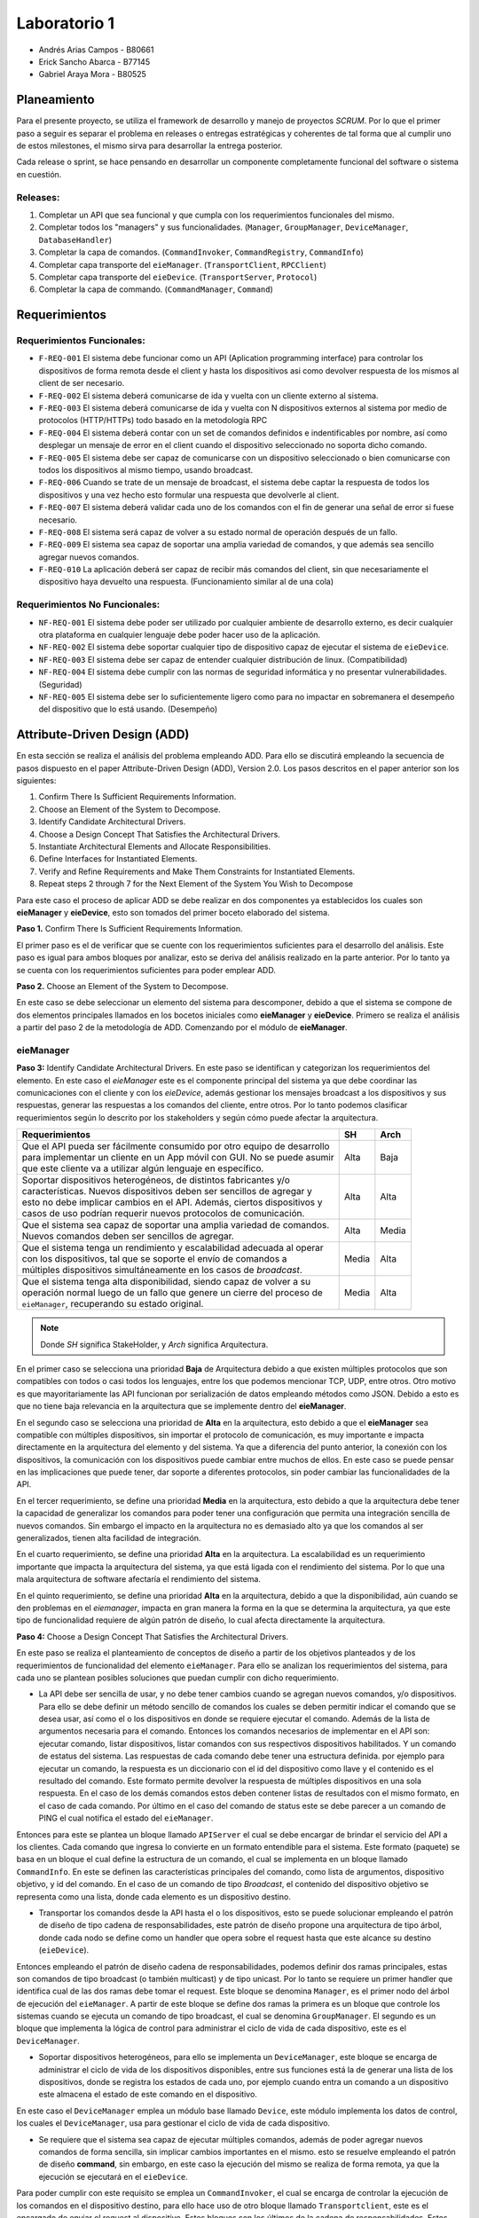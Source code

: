 *************
Laboratorio 1
*************

* Andrés Arias Campos - B80661
* Erick Sancho Abarca - B77145
* Gabriel Araya Mora - B80525

Planeamiento
************

Para el presente proyecto, se utiliza el framework de desarrollo y manejo de proyectos `SCRUM`. Por lo que el primer paso a seguir es separar el problema en releases o entregas estratégicas y coherentes de tal forma que al cumplir uno de estos milestones, el mismo sirva para desarrollar la entrega posterior.

Cada release o sprint, se hace pensando en desarrollar un componente completamente funcional del software o sistema en cuestión.

Releases:
=========

#. Completar un API que sea funcional y que cumpla con los requerimientos funcionales del mismo. 
#. Completar todos los "managers" y sus funcionalidades. (``Manager``, ``GroupManager``, ``DeviceManager``, ``DatabaseHandler``)
#. Completar la capa de comandos. (``CommandInvoker``, ``CommandRegistry``, ``CommandInfo``) 
#. Completar capa transporte del ``eieManager``. (``TransportClient``, ``RPCClient``)
#. Completar capa transporte del ``eieDevice``. (``TransportServer``, ``Protocol``)
#. Completar la capa de commando. (``CommandManager``, ``Command``)

Requerimientos
**************

Requerimientos Funcionales:
===========================

* ``F-REQ-001`` El sistema debe funcionar como un API (Aplication programming interface) para controlar los dispositivos de forma remota desde el client y hasta los dispositivos asi como devolver respuesta de los mismos al client de ser necesario.
* ``F-REQ-002`` El sistema deberá comunicarse de ida y vuelta con un cliente externo al sistema.
* ``F-REQ-003`` El sistema deberá comunicarse de ida y vuelta con N dispositivos externos al sistema por medio de protocolos (HTTP/HTTPs) todo basado en la metodología RPC
* ``F-REQ-004`` El sistema deberá contar con un set de comandos definidos e indentificables por nombre, así como desplegar un mensaje de error en el client cuando el dispositivo seleccionado no soporta dicho comando.
* ``F-REQ-005`` El sistema debe ser capaz de comunicarse con un dispositivo seleccionado o bien comunicarse con todos los dispositivos al mismo tiempo, usando broadcast.
* ``F-REQ-006`` Cuando se trate de un mensaje de broadcast, el sistema debe captar la respuesta de todos los dispositivos y una vez hecho esto formular una respuesta que devolverle al client.
* ``F-REQ-007`` El sistema deberá validar cada uno de los comandos con el fin de generar una señal de error si fuese necesario.
* ``F-REQ-008`` El sistema será capaz de volver a su estado normal de operación después de un fallo.
* ``F-REQ-009`` El sistema sea capaz de soportar una amplia variedad de comandos, y que además sea sencillo agregar nuevos comandos. 
* ``F-REQ-010`` La aplicación deberá ser capaz de recibir más comandos del client, sin que necesariamente el dispositivo haya devuelto una respuesta. (Funcionamiento similar al de una cola)

Requerimientos No Funcionales:
==============================

* ``NF-REQ-001`` El sistema debe poder ser utilizado por cualquier ambiente de desarrollo externo, es decir cualquier otra plataforma en cualquier lenguaje debe poder hacer uso de la aplicación. 
* ``NF-REQ-002`` El sistema debe soportar cualquier tipo de dispositivo capaz de ejecutar el sistema de ``eieDevice``.
* ``NF-REQ-003`` El sistema debe ser capaz de entender cualquier distribución de linux. (Compatibilidad)
* ``NF-REQ-004`` El sistema debe cumplir con las normas de seguridad informática y no presentar vulnerabilidades. (Seguridad)
* ``NF-REQ-005`` El sistema debe ser lo suficientemente ligero como para no impactar en sobremanera el desempeño del dispositivo que lo está usando. (Desempeño)

Attribute-Driven Design (ADD)
*****************************

En esta sección se realiza el análisis del problema empleando ADD. Para ello se discutirá empleando la secuencia de pasos dispuesto en el paper Attribute-Driven Design (ADD),
Version 2.0. Los pasos descritos en el paper anterior son los siguientes:

#. Confirm There Is Sufficient Requirements Information.
#. Choose an Element of the System to Decompose.
#. Identify Candidate Architectural Drivers.
#. Choose a Design Concept That Satisfies the Architectural Drivers.
#. Instantiate Architectural Elements and Allocate Responsibilities.
#. Define Interfaces for Instantiated Elements.
#. Verify and Refine Requirements and Make Them Constraints for Instantiated Elements.
#. Repeat steps 2 through 7 for the Next Element of the System You Wish to Decompose


Para este caso el proceso de aplicar ADD se debe realizar en dos componentes ya establecidos los cuales son **eieManager** y **eieDevice**, esto son tomados del primer boceto elaborado del sistema. 

**Paso 1.** Confirm There Is Sufficient Requirements Information.

El primer paso es el de verificar que se cuente con los requerimientos suficientes para el desarrollo del análisis. Este paso es igual para ambos bloques por analizar, esto se deriva del análisis realizado en la parte anterior. Por lo tanto ya se cuenta con los requerimientos suficientes para poder emplear ADD.


**Paso 2.** Choose an Element of the System to Decompose.

En este caso se debe seleccionar un elemento del sistema para descomponer, debido a que el sistema se compone de dos elementos principales llamados en los bocetos iniciales como **eieManager** y **eieDevice**. Primero se realiza el análisis a partir del paso 2 de la metodología de ADD. Comenzando por el módulo de **eieManager**.

**eieManager**
==============


**Paso 3:** Identify Candidate Architectural Drivers.
En este paso se identifican y categorizan los requerimientos del elemento. En este caso el `eieManager` este es el componente principal del sistema ya que debe coordinar las comunicaciones con el cliente y con los `eieDevice`, además gestionar los mensajes broadcast a los dispositivos y sus respuestas, generar las respuestas a los comandos del cliente, entre otros. Por lo tanto podemos clasificar requerimientos según lo descrito por los stakeholders y según cómo puede afectar la arquitectura.


+---------------------------------------------------------------------------+--------+--------+
| Requerimientos                                                            | SH     | Arch   |
+===========================================================================+========+========+
|| Que el API pueda ser fácilmente consumido por otro equipo de desarrollo  | Alta   | Baja   |
|| para implementar un cliente en un App móvil con GUI. No se puede asumir  |        |        |
|| que este cliente va a utilizar algún lenguaje en específico.             |        |        |
+---------------------------------------------------------------------------+--------+--------+
|| Soportar dispositivos heterogéneos, de distintos fabricantes y/o         | Alta   |  Alta  |
|| características. Nuevos dispositivos deben ser sencillos de agregar y    |        |        |
|| esto no debe implicar cambios en el API. Además, ciertos dispositivos y  |        |        |
|| casos de uso podrían requerir nuevos protocolos de comunicación.         |        |        |
+---------------------------------------------------------------------------+--------+--------+
|| Que el sistema sea capaz de soportar una amplia variedad de comandos.    |  Alta  |  Media |
|| Nuevos comandos deben ser sencillos de agregar.                          |        |        |
+---------------------------------------------------------------------------+--------+--------+
|| Que el sistema tenga un rendimiento y escalabilidad adecuada al operar   |  Media |  Alta  |
|| con los dispositivos, tal que se soporte el envío de comandos a          |        |        |
|| múltiples dispositivos simultáneamente en los casos de `broadcast`.      |        |        |
+---------------------------------------------------------------------------+--------+--------+
|| Que el sistema tenga alta disponibilidad, siendo capaz de volver a su    |  Media |  Alta  |
|| operación normal luego de un fallo que genere un cierre del proceso de   |        |        |
|| ``eieManager``, recuperando su estado original.                          |        |        |
+---------------------------------------------------------------------------+--------+--------+

.. note::
   Donde `SH` significa StakeHolder, y `Arch` significa Arquitectura.


En el primer caso se selecciona una prioridad **Baja** de Arquitectura debido a que existen múltiples protocolos que son compatibles con todos o casi todos los lenguajes, entre los que podemos mencionar TCP, UDP, entre otros. Otro motivo es que mayoritariamente las API funcionan por serialización de datos empleando métodos como JSON. Debido a esto es que no tiene baja relevancia en la arquitectura que se implemente dentro del **eieManager**. 

En el segundo caso se selecciona una prioridad de **Alta** en la arquitectura, esto debido a que el **eieManager** sea compatible con múltiples dispositivos, sin importar el protocolo de comunicación, es muy importante e impacta directamente en la arquitectura del elemento y del sistema. Ya que a diferencia del punto anterior, la conexión con los dispositivos, la comunicación con los dispositivos puede cambiar entre muchos de ellos. En este caso se puede pensar en las implicaciones que puede tener, dar soporte a diferentes protocolos, sin poder cambiar las funcionalidades de la API. 

En el tercer requerimiento, se define una prioridad **Media** en la arquitectura, esto debido a que la arquitectura debe tener la capacidad de generalizar los comandos para poder tener una configuración que permita una integración sencilla de nuevos comandos. Sin embargo el impacto en la arquitectura no es demasiado alto ya que los comandos al ser generalizados, tienen alta facilidad de integración.

En el cuarto requerimiento, se define una prioridad **Alta** en la arquitectura. La escalabilidad es un requerimiento importante que impacta la arquitectura del sistema, ya que está ligada con el rendimiento del sistema. Por lo que una mala arquitectura de software afectaría el rendimiento del sistema.

En el quinto requerimiento, se define una prioridad **Alta** en la arquitectura, debido a que la disponibilidad, aún cuando se den problemas en el `eiemanager`, impacta en gran manera la forma en la que se determina la arquitectura, ya que este tipo de funcionalidad requiere de algún patrón de diseño, lo cual afecta directamente la arquitectura.



**Paso 4:** Choose a Design Concept That Satisfies the Architectural Drivers.

En este paso se realiza el planteamiento de conceptos de diseño a partir de los objetivos planteados y de los requerimientos de funcionalidad del elemento ``eieManager``. Para ello se analizan los requerimientos del sistema, para cada uno se plantean posibles soluciones que puedan cumplir con dicho requerimiento.

* La API debe ser sencilla de usar, y no debe tener cambios cuando se agregan nuevos comandos, y/o dispositivos. Para ello se debe definir un método sencillo de comandos los cuales se deben permitir indicar el comando que se desea usar, así como el o los dispositivos en donde se requiere ejecutar el comando. Además de la lista de argumentos necesaria para el comando. Entonces los comandos necesarios de implementar en el API son: ejecutar comando, listar dispositivos, listar comandos con sus respectivos dispositivos habilitados. Y un comando de estatus del sistema. Las respuestas de cada comando debe tener una estructura definida. por ejemplo para ejecutar un comando, la respuesta es un diccionario con el id del dispositivo como llave y el contenido es el resultado del comando. Este formato permite devolver la respuesta de múltiples dispositivos en una sola respuesta. En el caso de los demás comandos estos deben contener listas de resultados con el mismo formato, en el caso de cada comando. Por último en el caso del comando de status este se debe parecer a un comando de PING el cual notifica el estado del ``eieManager``.

Entonces para este se plantea un bloque llamado ``APIServer`` el cual se debe encargar de brindar el servicio del API a los clientes. Cada comando que ingresa lo convierte en un formato entendible para el sistema. Este formato (paquete) se basa en un bloque el cual define la estructura de un comando, el cual se implementa en un bloque llamado ``CommandInfo``. En este se definen las características principales del comando, como lista de argumentos, dispositivo objetivo, y id del comando. En el caso de un comando de tipo *Broadcast*, el contenido del dispositivo objetivo se representa como una lista, donde cada elemento es un dispositivo destino.

* Transportar los comandos desde la API hasta el o los dispositivos, esto se puede solucionar empleando el patrón de diseño de tipo cadena de responsabilidades, este patrón de diseño propone una arquitectura de tipo árbol, donde cada nodo se define como un handler que opera sobre el request hasta que este alcance su destino (``eieDevice``). 

Entonces empleando el patrón de diseño cadena de responsabilidades, podemos definir dos ramas principales, estas son comandos de tipo broadcast (o también multicast) y de tipo unicast. Por lo tanto se requiere un primer handler que identifica cual de las dos ramas debe tomar el request. Este bloque se denomina ``Manager``, es el primer nodo del árbol de ejecución del ``eieManager``. A partir de este bloque se define dos ramas la primera es un bloque que controle los sistemas cuando se ejecuta un comando de tipo broadcast, el cual se denomina ``GroupManager``. El segundo es un bloque que implementa la lógica de control para administrar el ciclo de vida de cada dispositivo, este es el ``DeviceManager``.

* Soportar dispositivos heterogéneos, para ello se implementa un ``DeviceManager``, este bloque se encarga de administrar el ciclo de vida de los dispositivos disponibles, entre sus funciones está la de generar una lista de los dispositivos, donde se registra los estados de cada uno, por ejemplo cuando entra un comando a un dispositivo este almacena el estado de este comando en el dispositivo. 

En este caso el ``DeviceManager`` emplea un módulo base llamado ``Device``, este módulo implementa los datos de control, los cuales el ``DeviceManager``, usa para gestionar el ciclo de vida de cada dispositivo.

* Se requiere que el sistema sea capaz de ejecutar múltiples comandos, además de poder agregar nuevos comandos de forma sencilla, sin implicar cambios importantes en el mismo. esto se resuelve empleando el patrón de diseño **command**, sin embargo, en este caso la ejecución del mismo se realiza de forma remota, ya que la ejecución se ejecutará en el ``eieDevice``. 

Para poder cumplir con este requisito se emplea un ``CommandInvoker``, el cual se encarga de controlar la ejecución de los comandos en el dispositivo destino, para ello hace uso de otro bloque llamado ``Transportclient``, este es el encargado de enviar el request al dispositivo. Estos bloques son los últimos de la cadena de responsabilidades. Estos son controlados por el ``DeviceManager``.

* Para poder establecer conexión con múltiples dispositivos, se puede emplear el patrón de diseño Proxy, sin embargo, algunos dispositivos pueden requieren protocolos de comunicación por lo tanto se puede emplear el patrón de diseño Adapter, el cual proporciona los métodos de conversión de las información en el protocolo específico para cada uno de los dispositivos. Entonces para este caso se define una solución que mezcla las propiedades del patrón de diseño Proxy con las propiedades del patrón de diseño de tipo Adapter. Esto se implementa dentro del módulo llamado ``Transportclient``. De este módulo se derivan otro módulo como el RPCClient el cual implementa la interfaz de conexión entre el **eieManager** y el **eieDevice**. 


* Para poder recuperar el sistema luego de una caída del ``eieManager``, se establece un módulo ``DatabaseHandler``, el cual se encarga de controlar la base de datos empleada en módulos como por ejemplo el ``DeviceManager``, o el ``GroupManager``, ya que a partir de estos datos lo módulos son capaces de regresar al estado antes de la falla en el sistema. Además es importante considerar las configuraciones iniciales del sistema, como por ejemplo los comandos soportados y los dispositivos disponibles. 

**Paso 5:** Instantiate Architectural Elements and Allocate Responsibilities

* ``APIserver``: Este es el bloque en el cual se implementa el API, este tiene dos funciones: escuchar comandos que ingresan y enviar respuestas de los comandos al cliente específico. Por lo tanto se puede separar dos funciones principales, la primera es la poder recibir requests desde los clientes, etiquetando cada uno de ellos con el id del cliente que envía el request, esto con el objetivo de poder responder con el resultado de la operación solicitada. La segunda función es la de convertir el comando de ingreso en el paquete que el sistema puede procesar.
* ``CommandInfo``: Este es un bloque que define la estructura básica del comando de entrada, en este se definen los campos requeridos por el sistema.
* ``CommandRegistry``: Este es una memoria, la cual funciona como un registro de los comandos válidos por cada dispositivo, El funcionamiento se basa en el id de cada dispositivo y el id de cada comando, entonces en un diccionario se registra como llave el id de cada dispositivo y el contenido es una lista con los id de los comandos soportados. Además implementa los métodos requeridos para registrar nuevos comandos soportados por cada dispositivo así como el registro de nuevos dispositivos.
* ``DeviceManager``: Este módulo se encarga del control de los devices, establece tablas de comandos pendientes para cada dispositivo, llevando el control de cada uno. Además es el encargado de implementar los mecanismos de control como por ejemplo los timeouts, los cuales definen el tiempo máximo que el ``DeviceManager``, puede esperar una respuesta del dispositivo. 
* ``GroupManager``: Este bloque implementa la lógica de control de los mensajes de tipo Broadcast, en este se implementa la tabla de control de los comandos recibidos, además se encarga de unir todas las respuestas de los los dispositivos, en una sola respuesta para ser enviada al ``APIServer`` para devolverse al client. 
* ``CommandInvoker``: En este módulo se implementa la lógica de verificación del comando, con lo cual se verifica que el dispositivo soporte el comando solicitado. Además se encarga de iniciar la transmisión con el dispositivo. 
* ``TransportClient``: En este módulo se implementa el proxy de comunicaciones, encargado de determinar el tipo de protocolo que aplica dependiendo del dispositivo destino. Además ejecuta el cliente que es el que se conecta al dispositivo. 
* ``RPCClient``: En este módulo se implementa el protocolo de comunicación.
* ``DatabaseHandler``: este bloque es el encargado de implementar los métodos necesarios para que los demás módulos tengan acceso a la base de datos, además de implementar los métodos de control en caso se produzcan errores en el eieManager. De igual forma gestiona los datos de inicialización del sistema.
* ``Device``: Este es un módulo implementa la estructura necesaria para el cada device, con ello poder gestionar el ciclo de vida del mismo.
* ``Group``: Esta es una estructura base la cual implementa las características básicas de un grupo de broadcast. Es empleado por el ``GroupManager`` para el control de los comandos enviados de forma de mensaje broadcast.




**Paso 6:** Define Interfaces for Instantiated Elements.

El flujo de información entre los módulos se realiza empleando el concepto de paquetes, donde cada paquete contiene la información necesaria para cada módulo destino, por ejemplo, del ``APIServer`` sale un paquete con la información enviada desde el cliente, esta es tomada por el ``Manager`` y clasificada para ser enviada por alguna de las ramas definidas. Así también se envía un paquete desde el DeviceManager hasta el ``TransportClient`` para ser enviado al dispositivo, en este último paquete únicamente se especifica un solo dispositivo. 

Otro punto importante a mencionar es el sistema de etiquetado el cual debe ser capaz de identificar cada request, comando y dispositivo involucrado en el sistema, ya que de eso depende la eficacia del sistema. En términos sencillos el eieManager debe comportarse como un servidor y como un router el cual recibe los request desde un cliente, y la vez transporta los resultados desde los dispositivos hasta el cliente.

**Paso 7:** Verify and Refine Requirements and Make Them Constraints for Instantiated Elements.


Al analizar los pasos anteriores podemos verificar el cumplimiento de los requerimientos, con la unica observacion que la definición de protocolo para este contexto no se especifica del todo, ya que de protocolos de comunicaciones existen múltiples como por ejemplo TCP, UDP, entre otros, sin embargo no se especifica si el protocolo se refiere a estos mencionados, o a formatos de serialización de datos.





**eieDevice**
=============

**Paso 3:** Identify Candidate Architectural Drivers.

En este caso se identifican y categorizan los requerimientos que aplican al módulo `eieDevice`, el cual recibe los comandos desde el `eieManager`, los procesa y genera el resultado, que posteriormente devuelve al `eieManager`. Por lo tanto podemos clasificar requerimientos según lo descrito por los stakeholders y según cómo puede afectar la arquitectura.

+----------------------------------------------------------------------+-------+-------+
| Requerimientos                                                       | SH    | Arch  |
+======================================================================+=======+=======+
|| El dispositivo debe poder procesar múltiples comandos, aunque estos | Alta  | Alto  |
|| lleguen sin haber generado la respuesta del comando previo.         |       |       |
|| Manteniendo una cola de comandos.                                   |       |       |
+----------------------------------------------------------------------+-------+-------+
|| El Dispositivo debe ser capaz de soportar cualquier distribución de | Alta  | Bajo  |
|| Linux.                                                              |       |       |
+----------------------------------------------------------------------+-------+-------+
|| Soportar diferentes protocolos de comunicación que dependen del     | Media | Medio |
|| dispositivo en el cual se está ejecutando el `eiedevice`.           |       |       |
+----------------------------------------------------------------------+-------+-------+
|| Nuevos comandos deben ser sencillos de agregar.                     | Alta  | Alta  |
+----------------------------------------------------------------------+-------+-------+

En el primer requerimiento se define un impacto `Alto`, esto se debe a que la funcionalidad mencionada requiere una arquitectura dirigida a dicho problema de diseño. Ya que podemos decir que se requiere algún nivel de concurrencia, además de emplear colas, y otros mecanismos para evitar la pérdida de comandos en situaciones de alta demanda de solicitudes de ejecución.

En el segundo caso se determina un impacto `Bajo`, esto es porque la compatibilidad con un sistema operativo no depende de la arquitectura, si no del lenguaje en que se implemente el código.

En el tercer caso, se determinó un impacto `Medio`, esto es porque la compatibilidad con diferentes protocolos de comunicación, es una funcionalidad de una pequeña parte del sistema, la cual únicamente se encarga de las comunicaciones, esto lo podemos definir como una abstracción del bloque de comunicaciones.

En el último requerimiento se define un impacto `Alto`, debido a que cada comando es al final un método, entonces el poder integrar un método nuevo sin mucha dificultad tiene un gran impacto en la arquitectura del sistema.

Analizando estos requerimientos podemos plantear el siguiente atributos de calidad:

* Modificable: Esto se deriva de la necesidad de tener facilidad de incluir nuevas funcionalidades posteriormente. Esto debido a la necesidad de soportar diferentes protocolos en la capa de transporte.



**Paso 4:** Choose a Design Concept That Satisfies the Architectural Drivers.

En este caso se plantean los conceptos de diseño que satisfacen los requerimientos planteados, para el elemento. El ``eieDevice`` es el software que se encuentra dentro de cada dispositivo controlado por el ``eieManager``, esto es de gran importancia, ya que el software no es distinto para cada dispositivo, sino que este debe ser compatible con cada uno de ellos. Entonces analizamos los principales requerimientos del elemento:



* El primer requerimiento del sistema es la necesidad de ejecutar comandos de estado y/o comandos de ejecución. Este requerimiento deriva en el problema de cómo se puede recibir un comando de un agente externo, y ejecutarlo localmente, para posteriormente devolver el resultado que este genere. Al analizar estos requerimientos, podemos plantear el patrón de diseño **Comando**. Este patrón de diseño se puede emplear cuando se tiene que ejecutar comandos que pueden provenir, tanto localmente, como desde el exterior. Además este presenta la ventaja de poder agregar nuevos comandos de forma sencilla, ya que se basa en el uso de la herencia de una clase base, que puede ser una clase **comando**. Además que se pueden definir colas de ejecución, por lo tanto si entran más comandos de los que se pueden ejecutar estos entran en una cola y eventualmente se ejecutarán.


A partir del análisis anterior se definen dos bloques, el primero es el bloque **Comand**, este bloque implementa las funcionalidades de comando, como puede ser la interfaz de la cual se derivan de los comandos, ademas de implementar la funcionalidad de los comandos. El segundo bloque es el **ComandManager**, en este bloque se implementa el registro de los comandos soportados por el sistema, además es donde se coordina la ejecución de los mismos. Entre las funciones principales está la de tomar la entrada del TansportServer y registrarla en la cola de comandos. 



* El siguiente requerimiento es la capacidad de poder soportar diferentes protocolos de comunicación. Para este caso se puede emplear un patrón de diseño como el Template (o plantilla). Este patrón de diseño propone una estructura base o esqueleto, el cual se pueden sobreescribir los métodos, con lo cual se obtiene una funcionalidad diferente, sin alterar su estructura básica. Este tipo de funcionalidades se pueden ejemplificar como herencia de clases y polimorfismo. Otro posible patrón de diseño que aplica a este caso es el de estrategia, el cual propone una estructura base que ofrece servicios, los cuales dependen de quién solicite estos servicios. Entonces cual es el patrón que más se adapta para este caso:


  * **Template**: Ese patrón permite añadir funcionalidades derivadas del mismo esqueleto `Protocolo`. Además es fácil de agregar, ya que se basa en el polimorfismo. Sin embargo, debido a que se basa únicamente en polimorfismo, las nuevas funcionalidades deben realizarse sobre una base fija de métodos, por lo que es necesario ser claros en la cantidad de métodos que se pueden llegar a requerir para implementar todos los protocolos que se quiere dar soporte.
  * **Strategy**: Este patrón de diseño se basa en herencia desde una interfaz por ende los nuevos protocolos son muy fáciles de agregar. Además que la manera en que se indica que clase se quiere emplear en la ejecución de un comando, nos da la ventaja de emplear una estructura de configuración. Ya que se puede emplear un identificador del tipo de protocolo y el contexto en donde se ejecuta no requiere conocer la clase, únicamente su identificador, esto es una propiedad de intercambiabilidad entre los protocolos. Esto es diferente a lo que sucede en el caso de Template ya que en ese caso, el contexto sí requiere conocer la clase que se quiere emplear.


Entonces a partir del análisis anterior podemos plantear un bloque llamado **TransportServer**, en este bloque de función se implementan las funcionalidades de comunicación con el `eieManager`. La implementación de este bloque se basa en el patrón de diseño strategy ya que este permite una modificabilidad alta, además de una integración con diferentes protocolos bastante alta. Un punto importante por el cual se emplea este patrón de diseño es que el contexto no se quiere conocer la implementación de la funcionalidad deseada únicamente un identificador del mismo. Por lo tanto en adición se define un bloque de configuración **ConfigDev** el cual implementa estas configuraciones para su fácil adaptabilidad entre diferentes dispositivos. 


**Paso 5:** Instantiate Architectural Elements and Allocate Responsibilities


* ``Command``: De este módulo se derivan los comandos soportados por el sistema, es decir, cada comando se define por herencia a partir de la interfaz implementada en el bloque comando. Este recibe el identificador del comando y la lista de argumentos requeridos por el sistema. 
* ``CommandManager``: En este módulo se implementa el invocador de los comandos, el cual es el encargado de registrar los comandos, e invocar su ejecución. Además se encarga de implementar una cola la cual se llena con las requests entrantes desde el ``TransportServer``.
* ``ConfigDev``: En este módulo se definen las configuraciones necesarias para el sistema. Las cuales son determinadas para cada uno de los dispositivos ``eieDevice``.
* ``TransportServer``: En este se implementa la lógica requerida para poder responder a request provenientes del ``eieManager``. Como se mencionó en la etapa anterior, este bloque se basa en la metodología Strategy, por lo tanto en este módulo se define la lógica del contexto, el cual se define como un **listener**, debido a que es un sistema de tipo servidor. Además es el encargado de definir el tipo de protocolo, a partir de la configuración determinada en el módulo ``ConfigDev``. 
* ``Protocolo``: En este módulo se implementa la interfaz base del protocolo, así como los protocolos soportados.


**Paso 6:** Define Interfaces for Instantiated Elements.

Los datos en el sistema viajan en cascada, por ejemplo cuando un paquete entra (``Protocolo``) llega al ``TransportServer``, de ahí pasa al ``CommandManager`` donde entra a la cola, cuando sale de la cola este se envía al ``command``, el cual ejecuta la función y devuelve el resultado al ``CommandManager`` el cual a su vez devuelve el resultado al ``TransportServer``, para ser enviado al ``eieManager`` de vuelta. El método de conexión entre los módulos es por referencia, y por instancia. Donde el contenido de los paquetes que se transportan son el comando (id del comando), y argumentos. En la comunicación de regreso al cliente, el payload de la respuesta es el resultado del comando ejecutado.

Debido a que el sistema es un servidor este debe tener una rutina de inicialización la cual en este caso es la definir el tamaño máximo de la cola de comandos, así como la de iniciar el servidor de comunicaciones, en la cual se ejecuta configura el protocolo que se requiere. Todo esto antes de enviar un mensaje de estatus al ``eieManager``, el cual notifica que el dispositivo se encuentra operando con funcionalidad.


**Paso 7:** Verify and Refine Requirements and Make Them Constraints for Instantiated Elements.

Al emplear el patrón de diseño **command** Se garantiza la funcionalidad requerida en el primer requerimiento del sistema y el cuarto requerimiento, ya que agregar nuevos comandos se vuelve muy sencillo, y es posible soportar múltiples comandos. Además entre las funciones del ``commandManager`` se encuentra la de implementar una cola de comandos, lo cual cumple con los requerimientos solicitados. Al emplear la metodología de strategy nos garantizamos el cumplimiento del tercer requerimiento solicitado para el ``eieDevice``. Además nos garantizamos con el cumplimiento del atributo de calidad de modificabilidad ya que los protocolos soportados son mantenibles. 

En el caso del segundo requerimiento éste no afecta la arquitectura del sistema por lo tanto no tiene repercusión en las decisiones de diseño tomadas.


Patrones de diseño
******************

Proxy:
======

Como se sabe de la definición de este patrón de diseño, un proxy es una clase funcionando como una interfaz intermedia a algo más, a cualquier cosa.

Esta es exactamente la situación que se presenta en el enunciado laboratorio, en la que el ``eieManager`` va a funcionar como una interfaz intermedia entre el ``eieclient`` y los devices a los que el client quiere alcanzar.

La interfaz o la clase intermedia del ``eieManager`` tiene funcionalidad agregada y no solo hace forwarding de la data, pero para este momento del diseño, funciona básicamente como una caja negra la cual recibe entradas y da salidas según los requerimientos funcionales. 

Relación del patrón con el diseño:
----------------------------------

Siendo en este caso el ``TransportClient`` el proxy o la caja intermedia entre el client y los devices. Además de que se puede relacionar con el patrón de diseño ``Adapter`` el cual ayuda a implementar de una manera mas directa y sencilla los requerimientos funcionales y compatibilidad de diferentes protocolos. 

El proxy en la sana teoría solo  debería de hacer forwarding de la data, y usando una "caja" extra con el dicho ``Adapter`` se puede modificar esa data para cumplir los requerimientos.

Command:
========

``Command`` es uno de los muchos patrones de diseño de comportamiento, el cual abstrae una solicitud, en un objeto totalmente independiente, el cual contiene toda la información sobre la misma solicitud.

Esta abstracción permite parametrizar los métodos con diferentes solicitudes o comandos en el caso del sistema en cuestión, además de retrasar o poner en cola la ejecución de una solicitud y soportar operaciones que no se pueden realizar.

* Encapsular la información requerida para ejecutar comandos en dispositivos específicos:

La clase ``command`` va a tener como atributo un ``deviceID`` con el fin de identificar al dispositivo al que se le quiere hablar, además va a tener otro atributo el cual encapsule el comando que se le va a mandar al device. Si al llegar al device correspondiente el mismo es capaz de ejecutarlo, lo ejecuta, sino crea un mensaje de error. 

* Ejecutar los comandos y esperar la respuesta correspondiente:

En este caso se hace uso de la clase llamada ``commandInvoker``, la cual se encarga de recibir los comandos, encolarlos, y enviarlos a ejecución.

Diagramas UML
*************

A partir de lo mencionado anteriormente, se realizaron los diagramas UML de clases para los componentes eieManager y eieDevice con las clases designadas para cada componente. Los diagramas realizados son los siguientes:

.. uml::

  title Classes - Class Diagram

  Class DatabaseHandler{}
  APIServer -down-- eieManager
  CommandInvoker -left-- eieManager

  CommandRegistry--|> CommandInvoker
  CommandInfo --|> CommandRegistry

  eieManager -- GroupManager
  eieManager -- DeviceManager

  Group -up--|> GroupManager
  Device -up--|> DeviceManager

  TransportClient -right-- eieManager


  TransportClient <|.. RPCClient
  TransportClient <|.. TCPClient
  TransportClient <|.. UDPClient

.. uml::

  title Classes - eieDevice

  TransportServer -- eieDevice

  Protocol -right-- eieDevice
  ConfigDev -- eieDevice

  Command_Manager -left-- eieDevice

  Protocol <|.. RPCServer
  Protocol <|.. TCPServer
  Protocol <|.. UDPServer

  Command_Manager <|-- Command
  
Teniendo los diagramas de clases, se procedio a realizar los diagramas secuenciales para los comandos a dispositivos específicos y a grupos de broadcast, esto para tener mejor control de cuales son los procesos o clases que llevan el flujo del programa. El diagrama secuencial de la comunicacion con un dispositivo es el siguiente:

.. uml::

  title Device - Sequence Diagram

  Client -> APIServer: Solicitud de datos/acciones

  APIServer -> Manager: Lectura e invocación del comando

  Manager -> DeviceManager: Se obtiene la información del dispositivo solicitado

  Manager <- DeviceManager: Se obtiene la información del dispositivo solicitado

  APIServer <- Manager: Datos/acciones efectuadas a la solicitud

  Client <- APIServer: Respuesta de de datos/acciones

.. uml::

  DeviceManager -> CommandInvoker: Se solicita implementación del comando
  
  CommandInvoker <-> TransportProxy: Envio del comando entre los sistemas

  TransportProxy -> Device: Lectura e implementación del comando

  TransportProxy <- Device: Respuesta al comando recibido

  CommandInvoker <-> TransportProxy: Respuesta del dispositivo entre los sistemas

  DeviceManager <- CommandInvoker: Se proporciona respuesta del dispositivo

El diagrama secuencial de la comunicacion con un grupo de broadcast es el siguiente:

.. uml::

  title Group - Sequence Diagram

  Client -> APIServer: Solicitud de datos/acciones

  APIServer -> Manager: Lectura e invocación del comando

  Manager -> GroupManager : Se obtiene la información del dispositivo solicitado

  Manager <- GroupManager : Se obtiene la información del grupo solicitado

  APIServer <- Manager: Datos/acciones efectuadas a la solicitud

  Client <- APIServer: Respuesta de de datos/acciones

.. uml::

  GroupManager -> DeviceManager: Indica cuales dispositivos deben ser utilizados

  DeviceManager -> CommandInvoker: Se solicita implementación del comando

  CommandInvoker <-> TransportProxy: Envio del comando entre los sistemas

  TransportProxy -> Group: Lectura e implementación del comando

  TransportProxy <- Group: Respuesta al comando recibido

  CommandInvoker <-> TransportProxy: Respuesta del grupo entre los sistemas

  DeviceManager <- CommandInvoker: Se proporciona respuesta del dispositivo
  
  GroupManager <- DeviceManager: Verifica la respuesta de todos los dispositivos

